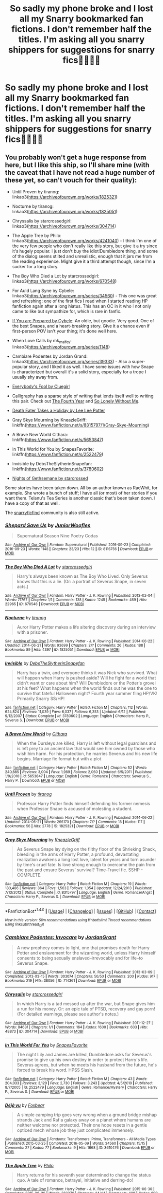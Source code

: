 #+TITLE: So sadly my phone broke and I lost all my Snarry bookmarked fan fictions. I don't remember half the titles. I'm asking all you snarry shippers for suggestions for snarry fics✌🏼✌🏼️

* So sadly my phone broke and I lost all my Snarry bookmarked fan fictions. I don't remember half the titles. I'm asking all you snarry shippers for suggestions for snarry fics✌🏼✌🏼️
:PROPERTIES:
:Author: Cmadsen1210
:Score: 9
:DateUnix: 1478818832.0
:DateShort: 2016-Nov-11
:FlairText: Request
:END:

** You probably won't get a huge response from here, but I like this ship, so I'll share mine (with the caveat that I have not read a huge number of these yet, so can't vouch for their quality):

- Until Proven by tiranog: linkao3([[https://archiveofourown.org/works/1825321]])

- Nocturne by tiranog: linkao3([[https://archiveofourown.org/works/1825051]])

- Chryssalis by starcrossedgirl: linkao3([[https://archiveofourown.org/works/304714]])

- The Apple Tree by Philo: linkao3([[https://archiveofourown.org/works/4241040]]) - I think I'm one of the very few people who don't really like this story, but give it a try since it's hugely popular. I just don't buy the idiot!Dumbledore thing, and some of the dialog seems stilted and unrealistic, enough that it jars me from the reading experience. Might give it a third attempt though, since I'm a sucker for a long story.

- The Boy Who Died a Lot by starcrossedgirl: linkao3([[https://archiveofourown.org/works/670548]])

- For Auld Lang Syne by Cybele: linkao3([[https://archiveofourown.org/series/34560]]) - This one was great and refreshing; one of the first fics I read when I started reading HP fanfiction again after a long hiatus. This has an OC in it who I not only came to like but sympathize for, which is rare in fanfic.

- [[http://www.walkingtheplank.org/archive/viewuser.php?action=seriesby&uid=53][If You are Prepared by Cybele]]: An oldie, but goodie. Very good. One of the best Snapes, and a heart-breaking story. Give it a chance even if first-person POV isn't your thing; it's done well here.

- When Love Calls by mk_malfoy: linkao3([[https://archiveofourown.org/series/1148]])

- Cambiare Podentes by Jordan Grand: linkao3([[https://archiveofourown.org/series/39333]]) - Also a super-popular story, and I liked it as well. I have some issues with how Snape is characterized but overall it's a solid story, especially for a trope I usually shy away from.

- [[http://archive.skyehawke.com/story.php?no=11820&PHPSESSID=11fb28ca3f68d06047b2d10702586f50][Everybody's Fool by Cluegirl]]

- Calligraphy has a sparse style of writing that lends itself well to writing this pair. Check out [[http://archive.skyehawke.com/story.php?no=11420][The Fourth Year]] and [[http://archive.skyehawke.com/story.php?no=5658][So Lonely Without Me]].

- [[http://www.hpfandom.net/eff/viewstory.php?sid=564][Death Eater Takes a Holiday by Lee Lee Potter]]

- Gray Skye Mourning by KneazleGriff: linkffn([[https://www.fanfiction.net/s/8315797/1/Gray-Skye-Mourning]])

- A Brave New World Cithara: linkffn([[https://www.fanfiction.net/s/5653847]])

- In This World for You by SnapesFavorite: linkffn([[https://www.fanfiction.net/s/2522479]])

- Invisible by DebsTheSlytherinSnapefan: linkffn([[https://www.fanfiction.net/s/3780602]])

- [[http://www.hpfandom.net/eff/viewstory.php?sid=25627][Nights of Gethsemane by starcrossed]]

Some stories have been taken down. All by an author known as RaeWhit, for example. She wrote a bunch of stuff; I have all (or most) of her stories if you want them. Telanu's Tea Series is another classic that's been taken down. I have a copy of that as well.

The [[http://snarryficfind.livejournal.com/][snarryficfind]] community is also still active.
:PROPERTIES:
:Author: honestplease
:Score: 6
:DateUnix: 1478838619.0
:DateShort: 2016-Nov-11
:END:

*** [[http://archiveofourown.org/works/8116756][*/Shepard Save Us/*]] by [[http://www.archiveofourown.org/users/JuniorWoofles/pseuds/JuniorWoofles][/JuniorWoofles/]]

#+begin_quote
  Supernatural Season Nine Poetry Codas
#+end_quote

^{/Site/: [[http://www.archiveofourown.org/][Archive of Our Own]] *|* /Fandom/: Supernatural *|* /Published/: 2016-09-23 *|* /Completed/: 2016-09-23 *|* /Words/: 1148 *|* /Chapters/: 23/23 *|* /Hits/: 12 *|* /ID/: 8116756 *|* /Download/: [[http://archiveofourown.org/downloads/Ju/JuniorWoofles/8116756/Shepard%20Save%20Us.epub?updated_at=1474621935][EPUB]] or [[http://archiveofourown.org/downloads/Ju/JuniorWoofles/8116756/Shepard%20Save%20Us.mobi?updated_at=1474621935][MOBI]]}

--------------

[[http://archiveofourown.org/works/670548][*/The Boy Who Died A Lot/*]] by [[http://www.archiveofourown.org/users/starcrossedgirl/pseuds/starcrossedgirl][/starcrossedgirl/]]

#+begin_quote
  Harry's always been known as The Boy Who Lived. Only Severus knows that this is a lie. (Or: a portrait of Severus Snape, in seven acts.)
#+end_quote

^{/Site/: [[http://www.archiveofourown.org/][Archive of Our Own]] *|* /Fandom/: Harry Potter - J. K. Rowling *|* /Published/: 2013-02-04 *|* /Words/: 71767 *|* /Chapters/: 1/1 *|* /Comments/: 138 *|* /Kudos/: 1245 *|* /Bookmarks/: 469 *|* /Hits/: 22965 *|* /ID/: 670548 *|* /Download/: [[http://archiveofourown.org/downloads/st/starcrossedgirl/670548/The%20Boy%20Who%20Died%20A%20Lot.epub?updated_at=1387630020][EPUB]] or [[http://archiveofourown.org/downloads/st/starcrossedgirl/670548/The%20Boy%20Who%20Died%20A%20Lot.mobi?updated_at=1387630020][MOBI]]}

--------------

[[http://archiveofourown.org/works/1825051][*/Nocturne/*]] by [[http://www.archiveofourown.org/users/tiranog/pseuds/tiranog][/tiranog/]]

#+begin_quote
  Auror Harry Potter makes a life altering discovery during an interview with a prisoner.
#+end_quote

^{/Site/: [[http://www.archiveofourown.org/][Archive of Our Own]] *|* /Fandom/: Harry Potter - J. K. Rowling *|* /Published/: 2014-06-22 *|* /Updated/: 2014-06-21 *|* /Words/: 93699 *|* /Chapters/: 2/? *|* /Comments/: 26 *|* /Kudos/: 188 *|* /Bookmarks/: 89 *|* /Hits/: 4397 *|* /ID/: 1825051 *|* /Download/: [[http://archiveofourown.org/downloads/ti/tiranog/1825051/Nocturne.epub?updated_at=1467318245][EPUB]] or [[http://archiveofourown.org/downloads/ti/tiranog/1825051/Nocturne.mobi?updated_at=1467318245][MOBI]]}

--------------

[[http://www.fanfiction.net/s/3780602/1/][*/Invisible/*]] by [[https://www.fanfiction.net/u/1304480/DebsTheSlytherinSnapefan][/DebsTheSlytherinSnapefan/]]

#+begin_quote
  Harry has a twin, and everyone thinks it was Nick who survived. What will happen when Harry is pushed aside? Will he fight for a world that didn't want or care about him? Will Dumbledore or the Potter's grovel at his feet? What happens when the world finds out he was the one to survive that fateful Halloween night? Fourth year summer fling HP/VK! Primarily Snarry SS/HP!
#+end_quote

^{/Site/: [[http://www.fanfiction.net/][fanfiction.net]] *|* /Category/: Harry Potter *|* /Rated/: Fiction M *|* /Chapters/: 112 *|* /Words/: 624,824 *|* /Reviews/: 11,039 *|* /Favs/: 6,037 *|* /Follows/: 6,353 *|* /Updated/: 6/12 *|* /Published/: 9/12/2007 *|* /Status/: Complete *|* /id/: 3780602 *|* /Language/: English *|* /Characters/: Harry P., Severus S. *|* /Download/: [[http://www.ff2ebook.com/old/ffn-bot/index.php?id=3780602&source=ff&filetype=epub][EPUB]] or [[http://www.ff2ebook.com/old/ffn-bot/index.php?id=3780602&source=ff&filetype=mobi][MOBI]]}

--------------

[[http://www.fanfiction.net/s/5653847/1/][*/A Brave New World/*]] by [[https://www.fanfiction.net/u/119117/Cithara][/Cithara/]]

#+begin_quote
  When the Dursleys are killed, Harry is left without legal guardians and is left prey to an ancient law that would see him owned by those who wish him harm. For his protection, he marries Severus and his new life begins. Marriage fic format but with a plot
#+end_quote

^{/Site/: [[http://www.fanfiction.net/][fanfiction.net]] *|* /Category/: Harry Potter *|* /Rated/: Fiction M *|* /Chapters/: 52 *|* /Words/: 240,885 *|* /Reviews/: 3,004 *|* /Favs/: 1,989 *|* /Follows/: 2,060 *|* /Updated/: 6/5/2011 *|* /Published/: 1/9/2010 *|* /id/: 5653847 *|* /Language/: English *|* /Genre/: Romance *|* /Characters/: Severus S., Harry P. *|* /Download/: [[http://www.ff2ebook.com/old/ffn-bot/index.php?id=5653847&source=ff&filetype=epub][EPUB]] or [[http://www.ff2ebook.com/old/ffn-bot/index.php?id=5653847&source=ff&filetype=mobi][MOBI]]}

--------------

[[http://archiveofourown.org/works/1825321][*/Until Proven/*]] by [[http://www.archiveofourown.org/users/tiranog/pseuds/tiranog][/tiranog/]]

#+begin_quote
  Professor Harry Potter finds himself defending his former nemesis when Professor Snape is accused of molesting a student.
#+end_quote

^{/Site/: [[http://www.archiveofourown.org/][Archive of Our Own]] *|* /Fandom/: Harry Potter - J. K. Rowling *|* /Published/: 2014-06-22 *|* /Updated/: 2014-06-21 *|* /Words/: 266170 *|* /Chapters/: 7/? *|* /Comments/: 18 *|* /Kudos/: 117 *|* /Bookmarks/: 56 *|* /Hits/: 2778 *|* /ID/: 1825321 *|* /Download/: [[http://archiveofourown.org/downloads/ti/tiranog/1825321/Until%20Proven.epub?updated_at=1403401492][EPUB]] or [[http://archiveofourown.org/downloads/ti/tiranog/1825321/Until%20Proven.mobi?updated_at=1403401492][MOBI]]}

--------------

[[http://www.fanfiction.net/s/8315797/1/][*/Gray Skye Mourning/*]] by [[https://www.fanfiction.net/u/3980014/KneazleGriff][/KneazleGriff/]]

#+begin_quote
  As Severus Snape lay dying on the filthy floor of the Shrieking Shack, bleeding in the arms of Harry Potter, a profound, devastating realization awakens a long lost love, latent for years and torn asunder by time's cruel fate. Is love strong enough to overcome the pain from the past and ensure Severus' survival? Time-Travel fic. SSHP - COMPLETE.
#+end_quote

^{/Site/: [[http://www.fanfiction.net/][fanfiction.net]] *|* /Category/: Harry Potter *|* /Rated/: Fiction M *|* /Chapters/: 19 *|* /Words/: 183,486 *|* /Reviews/: 864 *|* /Favs/: 1,563 *|* /Follows/: 1,054 *|* /Updated/: 12/24/2013 *|* /Published/: 7/13/2012 *|* /Status/: Complete *|* /id/: 8315797 *|* /Language/: English *|* /Genre/: Romance/Angst *|* /Characters/: Harry P., Severus S. *|* /Download/: [[http://www.ff2ebook.com/old/ffn-bot/index.php?id=8315797&source=ff&filetype=epub][EPUB]] or [[http://www.ff2ebook.com/old/ffn-bot/index.php?id=8315797&source=ff&filetype=mobi][MOBI]]}

--------------

*FanfictionBot*^{1.4.0} *|* [[[https://github.com/tusing/reddit-ffn-bot/wiki/Usage][Usage]]] | [[[https://github.com/tusing/reddit-ffn-bot/wiki/Changelog][Changelog]]] | [[[https://github.com/tusing/reddit-ffn-bot/issues/][Issues]]] | [[[https://github.com/tusing/reddit-ffn-bot/][GitHub]]] | [[[https://www.reddit.com/message/compose?to=tusing][Contact]]]

^{/New in this version: Slim recommendations using/ ffnbot!slim! /Thread recommendations using/ linksub(thread_id)!}
:PROPERTIES:
:Author: FanfictionBot
:Score: 1
:DateUnix: 1478838674.0
:DateShort: 2016-Nov-11
:END:


*** [[http://archiveofourown.org/works/714361][*/Cambiare Podentes: Invocare/*]] by [[http://www.archiveofourown.org/users/JordanGrant/pseuds/JordanGrant][/JordanGrant/]]

#+begin_quote
  A new prophecy comes to light, one that promises death for Harry Potter and enslavement for the wizarding world, unless Harry himself consents to being sexually enslaved--irrevocably and for life--to Severus Snape.
#+end_quote

^{/Site/: [[http://www.archiveofourown.org/][Archive of Our Own]] *|* /Fandom/: Harry Potter - J. K. Rowling *|* /Published/: 2013-03-09 *|* /Completed/: 2013-03-15 *|* /Words/: 303074 *|* /Chapters/: 50/50 *|* /Comments/: 200 *|* /Kudos/: 917 *|* /Bookmarks/: 219 *|* /Hits/: 38056 *|* /ID/: 714361 *|* /Download/: [[http://archiveofourown.org/downloads/Jo/JordanGrant/714361/Cambiare%20Podentes%20Invocare.epub?updated_at=1387630096][EPUB]] or [[http://archiveofourown.org/downloads/Jo/JordanGrant/714361/Cambiare%20Podentes%20Invocare.mobi?updated_at=1387630096][MOBI]]}

--------------

[[http://archiveofourown.org/works/304714][*/Chrysalis/*]] by [[http://www.archiveofourown.org/users/starcrossedgirl/pseuds/starcrossedgirl][/starcrossedgirl/]]

#+begin_quote
  In which Harry is a tad messed up after the war, but Snape gives him a run for his money. Or: an epic tale of PTSD, recovery and gay porn! (For detailed warnings, please see author's notes.)
#+end_quote

^{/Site/: [[http://www.archiveofourown.org/][Archive of Our Own]] *|* /Fandom/: Harry Potter - J. K. Rowling *|* /Published/: 2011-12-27 *|* /Words/: 84631 *|* /Chapters/: 1/1 *|* /Comments/: 164 *|* /Kudos/: 1600 *|* /Bookmarks/: 603 *|* /Hits/: 48873 *|* /ID/: 304714 *|* /Download/: [[http://archiveofourown.org/downloads/st/starcrossedgirl/304714/Chrysalis.epub?updated_at=1465970882][EPUB]] or [[http://archiveofourown.org/downloads/st/starcrossedgirl/304714/Chrysalis.mobi?updated_at=1465970882][MOBI]]}

--------------

[[http://www.fanfiction.net/s/2522479/1/][*/In This World For You/*]] by [[https://www.fanfiction.net/u/648475/SnapesFavorite][/SnapesFavorite/]]

#+begin_quote
  The night Lily and James are killed, Dumbledore asks for Severus's promise to give up his own destiny in order to protect Harry's life. Severus agrees, but when he meets his husband from the future, he's forced to break his word. HPSS Slash.
#+end_quote

^{/Site/: [[http://www.fanfiction.net/][fanfiction.net]] *|* /Category/: Harry Potter *|* /Rated/: Fiction M *|* /Chapters/: 43 *|* /Words/: 204,033 *|* /Reviews/: 3,120 *|* /Favs/: 2,730 *|* /Follows/: 3,243 *|* /Updated/: 4/5/2010 *|* /Published/: 8/7/2005 *|* /id/: 2522479 *|* /Language/: English *|* /Genre/: Romance/Mystery *|* /Characters/: Harry P., Severus S. *|* /Download/: [[http://www.ff2ebook.com/old/ffn-bot/index.php?id=2522479&source=ff&filetype=epub][EPUB]] or [[http://www.ff2ebook.com/old/ffn-bot/index.php?id=2522479&source=ff&filetype=mobi][MOBI]]}

--------------

[[http://archiveofourown.org/works/3610476][*/Déjà vu/*]] by [[http://www.archiveofourown.org/users/Foxbear/pseuds/Foxbear][/Foxbear/]]

#+begin_quote
  A simple camping trip goes very wrong when a ground bridge mishap strands Jack and Raf a galaxy away on a planet where humans are neither welcome nor protected. Their one hope resets in a gentle opticed mech whose job they just complicated immensely.
#+end_quote

^{/Site/: [[http://www.archiveofourown.org/][Archive of Our Own]] *|* /Fandoms/: Transformers: Prime, Transformers - All Media Types *|* /Published/: 2015-03-25 *|* /Completed/: 2016-05-09 *|* /Words/: 34560 *|* /Chapters/: 15/15 *|* /Comments/: 27 *|* /Kudos/: 77 *|* /Bookmarks/: 9 *|* /Hits/: 1668 *|* /ID/: 3610476 *|* /Download/: [[http://archiveofourown.org/downloads/Fo/Foxbear/3610476/Deja%20vu.epub?updated_at=1462730103][EPUB]] or [[http://archiveofourown.org/downloads/Fo/Foxbear/3610476/Deja%20vu.mobi?updated_at=1462730103][MOBI]]}

--------------

[[http://archiveofourown.org/works/4241040][*/The Apple Tree/*]] by [[http://www.archiveofourown.org/users/Philo/pseuds/Philo][/Philo/]]

#+begin_quote
  Harry returns for his seventh year determined to change the status quo. A tale of romance, betrayal, initiative and derring-do!
#+end_quote

^{/Site/: [[http://www.archiveofourown.org/][Archive of Our Own]] *|* /Fandom/: Harry Potter - J. K. Rowling *|* /Published/: 2015-06-30 *|* /Completed/: 2015-06-30 *|* /Words/: 282376 *|* /Chapters/: 44/44 *|* /Comments/: 409 *|* /Kudos/: 699 *|* /Bookmarks/: 272 *|* /Hits/: 15968 *|* /ID/: 4241040 *|* /Download/: [[http://archiveofourown.org/downloads/Ph/Philo/4241040/The%20Apple%20Tree.epub?updated_at=1440841084][EPUB]] or [[http://archiveofourown.org/downloads/Ph/Philo/4241040/The%20Apple%20Tree.mobi?updated_at=1440841084][MOBI]]}

--------------

*FanfictionBot*^{1.4.0} *|* [[[https://github.com/tusing/reddit-ffn-bot/wiki/Usage][Usage]]] | [[[https://github.com/tusing/reddit-ffn-bot/wiki/Changelog][Changelog]]] | [[[https://github.com/tusing/reddit-ffn-bot/issues/][Issues]]] | [[[https://github.com/tusing/reddit-ffn-bot/][GitHub]]] | [[[https://www.reddit.com/message/compose?to=tusing][Contact]]]

^{/New in this version: Slim recommendations using/ ffnbot!slim! /Thread recommendations using/ linksub(thread_id)!}
:PROPERTIES:
:Author: FanfictionBot
:Score: 1
:DateUnix: 1478838678.0
:DateShort: 2016-Nov-11
:END:


*** Thank you! I have telanu work. I was smart enough to save that to Word before she took it down.
:PROPERTIES:
:Author: Cmadsen1210
:Score: 1
:DateUnix: 1478839038.0
:DateShort: 2016-Nov-11
:END:


** I don't have this formatted for the bot, but here are a bunch of links to stories I've enjoyed. Happy reading!

[[http://archiveofourown.org/works/665530][Across the Galaxy]] by centaury_squill

[[http://archiveofourown.org/works/789504][All Who Wander]] by Suitesamba

[[http://archiveofourown.org/works/677351/chapters/1240596][Birth of a Dancing Star]] by asecretchord

[[http://archiveofourown.org/works/813867][Final Examination]] by asecretchord

[[http://archiveofourown.org/works/613655][Harry Potter and the Quest for Sangreal]] by avioleta

[[http://snape-potter.dreamwidth.org/273055.html][I'll Take Less When I Always Give So Much More]] by Roozette

[[http://archiveofourown.org/works/444407][In Perpetuity]] by starcrossedgirl

[[http://archiveofourown.org/works/328919][Je m'Abandonne]] by asecretchord

[[http://archiveofourown.org/works/519387][Love and (Cupcake) War]] by emynn

[[http://www.hpfandom.net/eff/viewstory.php?sid=21341][No Hiding Place]] by Rimau Sua Lay

[[http://archiveofourown.org/works/441213][No Sign of Love]] by asecretchord

[[http://archiveofourown.org/works/809798][One for Sorrow, Two for Joy]] by elmyraemilie

[[http://www.hpfandom.net/eff/viewstory.php?sid=29427][Pains and Contradictions]] by atypicalsnowman

[[http://archiveofourown.org/works/251876][Playing with Matches]] by emynn

[[http://www.hpfandom.net/eff/viewstory.php?sid=23475][Sottomesso]] by SoftlySweetly

[[http://snape-potter.dreamwidth.org/261224.html][Sweet Afton]] by babygray

[[http://snape-potter.dreamwidth.org/276910.html][That Which Makes us Weep]] by Roozette

[[http://archiveofourown.org/works/907992][Winter of Our Discontent]] by centaury_squill

[[http://archiveofourown.org/works/610909?view_adult=true][With Eyes Wide Open]] by Suitesamba
:PROPERTIES:
:Author: wont_eat_bugs
:Score: 3
:DateUnix: 1478841867.0
:DateShort: 2016-Nov-11
:END:

*** Thank you!
:PROPERTIES:
:Author: Cmadsen1210
:Score: 1
:DateUnix: 1478845621.0
:DateShort: 2016-Nov-11
:END:


** [[http://snape-potter.dreamwidth.org/190787.html][The Shadow of the Other]]. Basically, Snape is an elf and Harry must bond with him.

[[http://www.walkingtheplank.org/archive/viewstory.php?sid=799&index=1][Growing Pains]] and it's other half, A Nick in Time. Harry and Snape are turned into children and they become friends, only to have to readjust when they become adults again.

Also, I have RaeWhit's fanfics saved on my computer and could email them to you (she wrote a lot of snarry, but has removed most of them not).
:PROPERTIES:
:Author: AntiqueGreen
:Score: 3
:DateUnix: 1478859227.0
:DateShort: 2016-Nov-11
:END:


** I've only read a handful of Snarry but my favorite fic BY FAR is *Rapture by Mia Ugly*.

The very first Snarry I read was [[http://fictionhunt.com/read/7364728/1][Homecoming of the Soul]] by Slumbering Potion. I thought it was actually pretty good and it's one of the more realistic relationship building Snarry fics I've read.
:PROPERTIES:
:Author: Dimplz
:Score: 1
:DateUnix: 1478967208.0
:DateShort: 2016-Nov-12
:END:

*** [[http://archiveofourown.org/works/3836032][*/Rapture Part One: Ten PastPart Two: Twenty PastPart Three: Half PastPart Four: Twenty ToPart Five: Ten ToPart Six: MidnightPart Seven: Memorial/*]] by [[http://www.archiveofourown.org/users/mia_ugly/pseuds/mia_ugly][/mia_ugly/]]

#+begin_quote
  Snape sees the man, for the first time, on his twenty-fifth birthday.
#+end_quote

^{/Site/: [[http://www.archiveofourown.org/][Archive of Our Own]] *|* /Fandom/: Harry Potter - J. K. Rowling *|* /Published/: 2015-04-28 *|* /Words/: 48123 *|* /Chapters/: 1/1 *|* /Comments/: 107 *|* /Kudos/: 692 *|* /Bookmarks/: 220 *|* /Hits/: 11638 *|* /ID/: 3836032 *|* /Download/: [[http://archiveofourown.org/downloads/mi/mia_ugly/3836032/Rapture.epub?updated_at=1430194253][EPUB]] or [[http://archiveofourown.org/downloads/mi/mia_ugly/3836032/Rapture.mobi?updated_at=1430194253][MOBI]]}

--------------

*FanfictionBot*^{1.4.0} *|* [[[https://github.com/tusing/reddit-ffn-bot/wiki/Usage][Usage]]] | [[[https://github.com/tusing/reddit-ffn-bot/wiki/Changelog][Changelog]]] | [[[https://github.com/tusing/reddit-ffn-bot/issues/][Issues]]] | [[[https://github.com/tusing/reddit-ffn-bot/][GitHub]]] | [[[https://www.reddit.com/message/compose?to=tusing][Contact]]]

^{/New in this version: Slim recommendations using/ ffnbot!slim! /Thread recommendations using/ linksub(thread_id)!}
:PROPERTIES:
:Author: FanfictionBot
:Score: 1
:DateUnix: 1478967228.0
:DateShort: 2016-Nov-12
:END:


** Snarry?
:PROPERTIES:
:Author: Skeletickles
:Score: 1
:DateUnix: 1478831514.0
:DateShort: 2016-Nov-11
:END:

*** snape and harry
:PROPERTIES:
:Author: notwhereyouare
:Score: 3
:DateUnix: 1478835440.0
:DateShort: 2016-Nov-11
:END:
